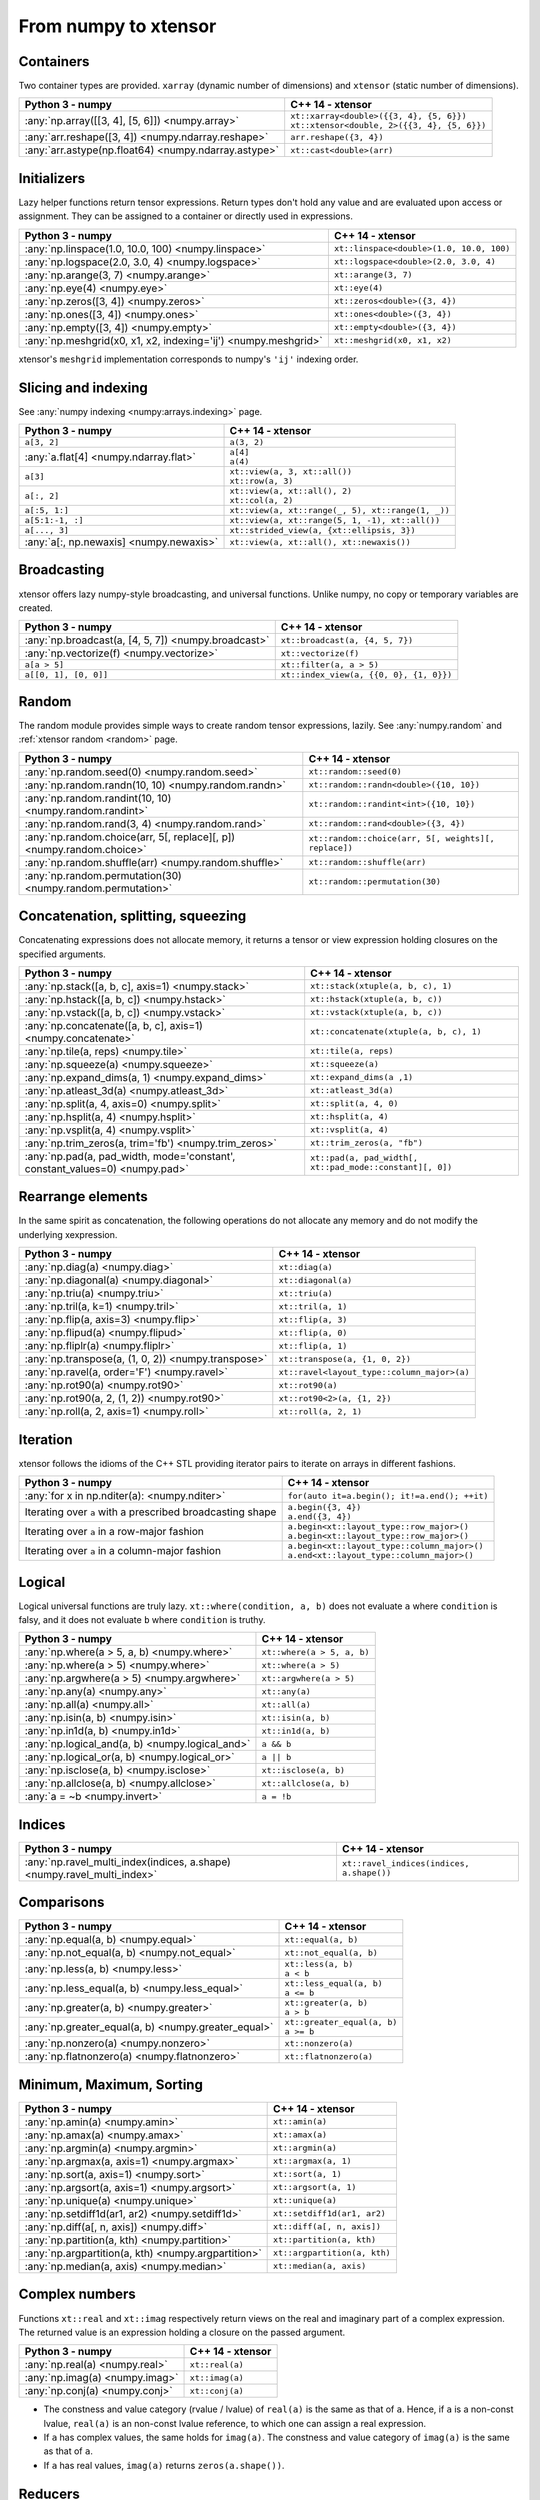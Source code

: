 .. Copyright (c) 2016, Johan Mabille, Sylvain Corlay and Wolf Vollprecht

   Distributed under the terms of the BSD 3-Clause License.

   The full license is in the file LICENSE, distributed with this software.

From numpy to xtensor
=====================

.. image:: numpy.svg
   :height: 100px
   :align: right

.. raw:: html

   <style>
   .rst-content table.docutils {
       width: 100%;
       table-layout: fixed;
       border: none;
   }

   table.docutils th {
       text-align: center;
   }

   table.docutils .line-block {
       margin-left: 0;
       margin-bottom: 0;
   }

   table.docutils code.literal {
       color: initial;
   }

   code.docutils {
       background: initial;
       border: none;
   }

   * {
       border: none;
   }

   .rst-content table.docutils thead {
       background-color: #d0e0e0;
   }

   .rst-content table.docutils td {
       border-bottom: none;
       border-left: none;
   }

   .rst-content table.docutils td > p {
       overflow: auto;
   }

   .rst-content table.docutils tr:hover {
       background-color: #d0e0e0;
   }

   .rst-content table.docutils:not(.field-list) tr:nth-child(2n-1):hover td {
       background-color: initial;
   }

   #linear-algebra table.docutils thead .row-odd {
       background: #ffdddd;
   }

   #linear-algebra tr:nth-child(2n-1) td {
       background: #f9f3f3;
   }

   #linear-algebra tr:hover {
       background: #ffdddd;
   }

   #linear-algebra tr:nth-child(2n-1):hover td {
       background-color: initial;
   }
   </style>

Containers
----------

Two container types are provided. ``xarray`` (dynamic number of dimensions) and ``xtensor``
(static number of dimensions).

+--------------------------------------------------------------------+--------------------------------------------------------------------+
|             Python 3 - numpy                                       |               C++ 14 - xtensor                                     |
+====================================================================+====================================================================+
| :any:`np.array([[3, 4], [5, 6]]) <numpy.array>`                    || ``xt::xarray<double>({{3, 4}, {5, 6}})``                          |
|                                                                    || ``xt::xtensor<double, 2>({{3, 4}, {5, 6}})``                      |
+--------------------------------------------------------------------+--------------------------------------------------------------------+
| :any:`arr.reshape([3, 4]) <numpy.ndarray.reshape>`                 | ``arr.reshape({3, 4})``                                            |
+--------------------------------------------------------------------+--------------------------------------------------------------------+
| :any:`arr.astype(np.float64) <numpy.ndarray.astype>`               | ``xt::cast<double>(arr)``                                          |
+--------------------------------------------------------------------+--------------------------------------------------------------------+

Initializers
------------

Lazy helper functions return tensor expressions. Return types don't hold any value and are
evaluated upon access or assignment. They can be assigned to a container or directly used in
expressions.

+--------------------------------------------------------------------+--------------------------------------------------------------------+
|             Python 3 - numpy                                       |               C++ 14 - xtensor                                     |
+====================================================================+====================================================================+
| :any:`np.linspace(1.0, 10.0, 100) <numpy.linspace>`                | ``xt::linspace<double>(1.0, 10.0, 100)``                           |
+--------------------------------------------------------------------+--------------------------------------------------------------------+
| :any:`np.logspace(2.0, 3.0, 4) <numpy.logspace>`                   | ``xt::logspace<double>(2.0, 3.0, 4)``                              |
+--------------------------------------------------------------------+--------------------------------------------------------------------+
| :any:`np.arange(3, 7) <numpy.arange>`                              | ``xt::arange(3, 7)``                                               |
+--------------------------------------------------------------------+--------------------------------------------------------------------+
| :any:`np.eye(4) <numpy.eye>`                                       | ``xt::eye(4)``                                                     |
+--------------------------------------------------------------------+--------------------------------------------------------------------+
| :any:`np.zeros([3, 4]) <numpy.zeros>`                              | ``xt::zeros<double>({3, 4})``                                      |
+--------------------------------------------------------------------+--------------------------------------------------------------------+
| :any:`np.ones([3, 4]) <numpy.ones>`                                | ``xt::ones<double>({3, 4})``                                       |
+--------------------------------------------------------------------+--------------------------------------------------------------------+
| :any:`np.empty([3, 4]) <numpy.empty>`                              | ``xt::empty<double>({3, 4})``                                      |
+--------------------------------------------------------------------+--------------------------------------------------------------------+
| :any:`np.meshgrid(x0, x1, x2, indexing='ij') <numpy.meshgrid>`     | ``xt::meshgrid(x0, x1, x2)``                                       |
+--------------------------------------------------------------------+--------------------------------------------------------------------+

xtensor's ``meshgrid`` implementation corresponds to numpy's ``'ij'`` indexing order.

Slicing and indexing
--------------------

See :any:`numpy indexing <numpy:arrays.indexing>` page.

+--------------------------------------------------------------------+--------------------------------------------------------------------+
|             Python 3 - numpy                                       |                   C++ 14 - xtensor                                 |
+====================================================================+====================================================================+
| ``a[3, 2]``                                                        | ``a(3, 2)``                                                        |
+--------------------------------------------------------------------+--------------------------------------------------------------------+
| :any:`a.flat[4] <numpy.ndarray.flat>`                              || ``a[4]``                                                          |
|                                                                    || ``a(4)``                                                          |
+--------------------------------------------------------------------+--------------------------------------------------------------------+
| ``a[3]``                                                           || ``xt::view(a, 3, xt::all())``                                     |
|                                                                    || ``xt::row(a, 3)``                                                 |
+--------------------------------------------------------------------+--------------------------------------------------------------------+
| ``a[:, 2]``                                                        || ``xt::view(a, xt::all(), 2)``                                     |
|                                                                    || ``xt::col(a, 2)``                                                 |
+--------------------------------------------------------------------+--------------------------------------------------------------------+
| ``a[:5, 1:]``                                                      | ``xt::view(a, xt::range(_, 5), xt::range(1, _))``                  |
+--------------------------------------------------------------------+--------------------------------------------------------------------+
| ``a[5:1:-1, :]``                                                   | ``xt::view(a, xt::range(5, 1, -1), xt::all())``                    |
+--------------------------------------------------------------------+--------------------------------------------------------------------+
| ``a[..., 3]``                                                      | ``xt::strided_view(a, {xt::ellipsis, 3})``                         |
+--------------------------------------------------------------------+--------------------------------------------------------------------+
| :any:`a[:, np.newaxis] <numpy.newaxis>`                            | ``xt::view(a, xt::all(), xt::newaxis())``                          |
+--------------------------------------------------------------------+--------------------------------------------------------------------+

Broadcasting
------------

xtensor offers lazy numpy-style broadcasting, and universal functions. Unlike numpy, no copy
or temporary variables are created.

+--------------------------------------------------------------------+--------------------------------------------------------------------+
|             Python 3 - numpy                                       |                   C++ 14 - xtensor                                 |
+====================================================================+====================================================================+
| :any:`np.broadcast(a, [4, 5, 7]) <numpy.broadcast>`                | ``xt::broadcast(a, {4, 5, 7})``                                    |
+--------------------------------------------------------------------+--------------------------------------------------------------------+
| :any:`np.vectorize(f) <numpy.vectorize>`                           | ``xt::vectorize(f)``                                               |
+--------------------------------------------------------------------+--------------------------------------------------------------------+
| ``a[a > 5]``                                                       | ``xt::filter(a, a > 5)``                                           |
+--------------------------------------------------------------------+--------------------------------------------------------------------+
| ``a[[0, 1], [0, 0]]``                                              | ``xt::index_view(a, {{0, 0}, {1, 0}})``                            |
+--------------------------------------------------------------------+--------------------------------------------------------------------+

Random
------

The random module provides simple ways to create random tensor expressions, lazily.
See :any:`numpy.random` and :ref:`xtensor random <random>` page.

+-----------------------------------------------------------------------------+-----------------------------------------------------------------------------+
|            Python 3 - numpy                                                 |                C++ 14 - xtensor                                             |
+=============================================================================+=============================================================================+
| :any:`np.random.seed(0) <numpy.random.seed>`                                | ``xt::random::seed(0)``                                                     |
+-----------------------------------------------------------------------------+-----------------------------------------------------------------------------+
| :any:`np.random.randn(10, 10) <numpy.random.randn>`                         | ``xt::random::randn<double>({10, 10})``                                     |
+-----------------------------------------------------------------------------+-----------------------------------------------------------------------------+
| :any:`np.random.randint(10, 10) <numpy.random.randint>`                     | ``xt::random::randint<int>({10, 10})``                                      |
+-----------------------------------------------------------------------------+-----------------------------------------------------------------------------+
| :any:`np.random.rand(3, 4) <numpy.random.rand>`                             | ``xt::random::rand<double>({3, 4})``                                        |
+-----------------------------------------------------------------------------+-----------------------------------------------------------------------------+
| :any:`np.random.choice(arr, 5[, replace][, p]) <numpy.random.choice>`       | ``xt::random::choice(arr, 5[, weights][, replace])``                        |
+-----------------------------------------------------------------------------+-----------------------------------------------------------------------------+
| :any:`np.random.shuffle(arr) <numpy.random.shuffle>`                        | ``xt::random::shuffle(arr)``                                                |
+-----------------------------------------------------------------------------+-----------------------------------------------------------------------------+
| :any:`np.random.permutation(30) <numpy.random.permutation>`                 | ``xt::random::permutation(30)``                                             |
+-----------------------------------------------------------------------------+-----------------------------------------------------------------------------+

Concatenation, splitting, squeezing
-----------------------------------

Concatenating expressions does not allocate memory, it returns a tensor or view expression holding
closures on the specified arguments.

+-----------------------------------------------------------------------------+-----------------------------------------------------------------------------+
|            Python 3 - numpy                                                 |                C++ 14 - xtensor                                             |
+=============================================================================+=============================================================================+
| :any:`np.stack([a, b, c], axis=1) <numpy.stack>`                            | ``xt::stack(xtuple(a, b, c), 1)``                                           |
+-----------------------------------------------------------------------------+-----------------------------------------------------------------------------+
| :any:`np.hstack([a, b, c]) <numpy.hstack>`                                  | ``xt::hstack(xtuple(a, b, c))``                                             |
+-----------------------------------------------------------------------------+-----------------------------------------------------------------------------+
| :any:`np.vstack([a, b, c]) <numpy.vstack>`                                  | ``xt::vstack(xtuple(a, b, c))``                                             |
+-----------------------------------------------------------------------------+-----------------------------------------------------------------------------+
| :any:`np.concatenate([a, b, c], axis=1) <numpy.concatenate>`                | ``xt::concatenate(xtuple(a, b, c), 1)``                                     |
+-----------------------------------------------------------------------------+-----------------------------------------------------------------------------+
| :any:`np.tile(a, reps) <numpy.tile>`                                        | ``xt::tile(a, reps)``                                                       |
+-----------------------------------------------------------------------------+-----------------------------------------------------------------------------+
| :any:`np.squeeze(a) <numpy.squeeze>`                                        | ``xt::squeeze(a)``                                                          |
+-----------------------------------------------------------------------------+-----------------------------------------------------------------------------+
| :any:`np.expand_dims(a, 1) <numpy.expand_dims>`                             | ``xt::expand_dims(a ,1)``                                                   |
+-----------------------------------------------------------------------------+-----------------------------------------------------------------------------+
| :any:`np.atleast_3d(a) <numpy.atleast_3d>`                                  | ``xt::atleast_3d(a)``                                                       |
+-----------------------------------------------------------------------------+-----------------------------------------------------------------------------+
| :any:`np.split(a, 4, axis=0) <numpy.split>`                                 | ``xt::split(a, 4, 0)``                                                      |
+-----------------------------------------------------------------------------+-----------------------------------------------------------------------------+
| :any:`np.hsplit(a, 4) <numpy.hsplit>`                                       | ``xt::hsplit(a, 4)``                                                        |
+-----------------------------------------------------------------------------+-----------------------------------------------------------------------------+
| :any:`np.vsplit(a, 4) <numpy.vsplit>`                                       | ``xt::vsplit(a, 4)``                                                        |
+-----------------------------------------------------------------------------+-----------------------------------------------------------------------------+
| :any:`np.trim_zeros(a, trim='fb') <numpy.trim_zeros>`                       | ``xt::trim_zeros(a, "fb")``                                                 |
+-----------------------------------------------------------------------------+-----------------------------------------------------------------------------+
| :any:`np.pad(a, pad_width, mode='constant', constant_values=0) <numpy.pad>` | ``xt::pad(a, pad_width[, xt::pad_mode::constant][, 0])``                    |
+-----------------------------------------------------------------------------+-----------------------------------------------------------------------------+

Rearrange elements
------------------

In the same spirit as concatenation, the following operations do not allocate any memory and do
not modify the underlying xexpression.

+--------------------------------------------------------------------+--------------------------------------------------------------------+
|            Python 3 - numpy                                        |                C++ 14 - xtensor                                    |
+====================================================================+====================================================================+
| :any:`np.diag(a) <numpy.diag>`                                     | ``xt::diag(a)``                                                    |
+--------------------------------------------------------------------+--------------------------------------------------------------------+
| :any:`np.diagonal(a) <numpy.diagonal>`                             | ``xt::diagonal(a)``                                                |
+--------------------------------------------------------------------+--------------------------------------------------------------------+
| :any:`np.triu(a) <numpy.triu>`                                     | ``xt::triu(a)``                                                    |
+--------------------------------------------------------------------+--------------------------------------------------------------------+
| :any:`np.tril(a, k=1) <numpy.tril>`                                | ``xt::tril(a, 1)``                                                 |
+--------------------------------------------------------------------+--------------------------------------------------------------------+
| :any:`np.flip(a, axis=3) <numpy.flip>`                             | ``xt::flip(a, 3)``                                                 |
+--------------------------------------------------------------------+--------------------------------------------------------------------+
| :any:`np.flipud(a) <numpy.flipud>`                                 | ``xt::flip(a, 0)``                                                 |
+--------------------------------------------------------------------+--------------------------------------------------------------------+
| :any:`np.fliplr(a) <numpy.fliplr>`                                 | ``xt::flip(a, 1)``                                                 |
+--------------------------------------------------------------------+--------------------------------------------------------------------+
| :any:`np.transpose(a, (1, 0, 2)) <numpy.transpose>`                | ``xt::transpose(a, {1, 0, 2})``                                    |
+--------------------------------------------------------------------+--------------------------------------------------------------------+
| :any:`np.ravel(a, order='F') <numpy.ravel>`                        | ``xt::ravel<layout_type::column_major>(a)``                        |
+--------------------------------------------------------------------+--------------------------------------------------------------------+
| :any:`np.rot90(a) <numpy.rot90>`                                   | ``xt::rot90(a)``                                                   |
+--------------------------------------------------------------------+--------------------------------------------------------------------+
| :any:`np.rot90(a, 2, (1, 2)) <numpy.rot90>`                        | ``xt::rot90<2>(a, {1, 2})``                                        |
+--------------------------------------------------------------------+--------------------------------------------------------------------+
| :any:`np.roll(a, 2, axis=1) <numpy.roll>`                          | ``xt::roll(a, 2, 1)``                                              |
+--------------------------------------------------------------------+--------------------------------------------------------------------+

Iteration
---------

xtensor follows the idioms of the C++ STL providing iterator pairs to iterate on arrays in
different fashions.

+--------------------------------------------------------------------+--------------------------------------------------------------------+
|            Python 3 - numpy                                        |                C++ 14 - xtensor                                    |
+====================================================================+====================================================================+
| :any:`for x in np.nditer(a): <numpy.nditer>`                       |  ``for(auto it=a.begin(); it!=a.end(); ++it)``                     |
+--------------------------------------------------------------------+--------------------------------------------------------------------+
| Iterating over ``a`` with a prescribed broadcasting shape          | | ``a.begin({3, 4})``                                              |
|                                                                    | | ``a.end({3, 4})``                                                |
+--------------------------------------------------------------------+--------------------------------------------------------------------+
| Iterating over ``a`` in a row-major fashion                        | | ``a.begin<xt::layout_type::row_major>()``                        |
|                                                                    | | ``a.begin<xt::layout_type::row_major>()``                        |
+--------------------------------------------------------------------+--------------------------------------------------------------------+
| Iterating over ``a`` in a column-major fashion                     | | ``a.begin<xt::layout_type::column_major>()``                     |
|                                                                    | | ``a.end<xt::layout_type::column_major>()``                       |
+--------------------------------------------------------------------+--------------------------------------------------------------------+

Logical
-------

Logical universal functions are truly lazy. ``xt::where(condition, a, b)`` does not evaluate ``a``
where ``condition`` is falsy, and it does not evaluate ``b`` where ``condition`` is truthy.

+--------------------------------------------------------------------+--------------------------------------------------------------------+
|            Python 3 - numpy                                        |                C++ 14 - xtensor                                    |
+====================================================================+====================================================================+
| :any:`np.where(a > 5, a, b) <numpy.where>`                         | ``xt::where(a > 5, a, b)``                                         |
+--------------------------------------------------------------------+--------------------------------------------------------------------+
| :any:`np.where(a > 5) <numpy.where>`                               | ``xt::where(a > 5)``                                               |
+--------------------------------------------------------------------+--------------------------------------------------------------------+
| :any:`np.argwhere(a > 5) <numpy.argwhere>`                         | ``xt::argwhere(a > 5)``                                            |
+--------------------------------------------------------------------+--------------------------------------------------------------------+
| :any:`np.any(a) <numpy.any>`                                       | ``xt::any(a)``                                                     |
+--------------------------------------------------------------------+--------------------------------------------------------------------+
| :any:`np.all(a) <numpy.all>`                                       | ``xt::all(a)``                                                     |
+--------------------------------------------------------------------+--------------------------------------------------------------------+
| :any:`np.isin(a, b) <numpy.isin>`                                  | ``xt::isin(a, b)``                                                 |
+--------------------------------------------------------------------+--------------------------------------------------------------------+
| :any:`np.in1d(a, b) <numpy.in1d>`                                  | ``xt::in1d(a, b)``                                                 |
+--------------------------------------------------------------------+--------------------------------------------------------------------+
| :any:`np.logical_and(a, b) <numpy.logical_and>`                    | ``a && b``                                                         |
+--------------------------------------------------------------------+--------------------------------------------------------------------+
| :any:`np.logical_or(a, b) <numpy.logical_or>`                      | ``a || b``                                                         |
+--------------------------------------------------------------------+--------------------------------------------------------------------+
| :any:`np.isclose(a, b) <numpy.isclose>`                            | ``xt::isclose(a, b)``                                              |
+--------------------------------------------------------------------+--------------------------------------------------------------------+
| :any:`np.allclose(a, b) <numpy.allclose>`                          | ``xt::allclose(a, b)``                                             |
+--------------------------------------------------------------------+--------------------------------------------------------------------+
| :any:`a = ~b <numpy.invert>`                                       | ``a = !b``                                                         |
+--------------------------------------------------------------------+--------------------------------------------------------------------+

Indices
-------

+-------------------------------------------------------------------------+-------------------------------------------------------------------------+
|            Python 3 - numpy                                             |                C++ 14 - xtensor                                         |
+=========================================================================+=========================================================================+
| :any:`np.ravel_multi_index(indices, a.shape) <numpy.ravel_multi_index>` | ``xt::ravel_indices(indices, a.shape())``                               |
+-------------------------------------------------------------------------+-------------------------------------------------------------------------+

Comparisons
-----------

+--------------------------------------------------------------------+--------------------------------------------------------------------+
|            Python 3 - numpy                                        |                C++ 14 - xtensor                                    |
+====================================================================+====================================================================+
| :any:`np.equal(a, b) <numpy.equal>`                                | ``xt::equal(a, b)``                                                |
+--------------------------------------------------------------------+--------------------------------------------------------------------+
| :any:`np.not_equal(a, b) <numpy.not_equal>`                        | ``xt::not_equal(a, b)``                                            |
+--------------------------------------------------------------------+--------------------------------------------------------------------+
| :any:`np.less(a, b) <numpy.less>`                                  || ``xt::less(a, b)``                                                |
|                                                                    || ``a < b``                                                         |
+--------------------------------------------------------------------+--------------------------------------------------------------------+
| :any:`np.less_equal(a, b) <numpy.less_equal>`                      || ``xt::less_equal(a, b)``                                          |
|                                                                    || ``a <= b``                                                        |
+--------------------------------------------------------------------+--------------------------------------------------------------------+
| :any:`np.greater(a, b) <numpy.greater>`                            || ``xt::greater(a, b)``                                             |
|                                                                    || ``a > b``                                                         |
+--------------------------------------------------------------------+--------------------------------------------------------------------+
| :any:`np.greater_equal(a, b) <numpy.greater_equal>`                || ``xt::greater_equal(a, b)``                                       |
|                                                                    || ``a >= b``                                                        |
+--------------------------------------------------------------------+--------------------------------------------------------------------+
| :any:`np.nonzero(a) <numpy.nonzero>`                               | ``xt::nonzero(a)``                                                 |
+--------------------------------------------------------------------+--------------------------------------------------------------------+
| :any:`np.flatnonzero(a) <numpy.flatnonzero>`                       | ``xt::flatnonzero(a)``                                             |
+--------------------------------------------------------------------+--------------------------------------------------------------------+

Minimum, Maximum, Sorting
-------------------------

+--------------------------------------------------------------------+--------------------------------------------------------------------+
|            Python 3 - numpy                                        |                C++ 14 - xtensor                                    |
+====================================================================+====================================================================+
| :any:`np.amin(a) <numpy.amin>`                                     | ``xt::amin(a)``                                                    |
+--------------------------------------------------------------------+--------------------------------------------------------------------+
| :any:`np.amax(a) <numpy.amax>`                                     | ``xt::amax(a)``                                                    |
+--------------------------------------------------------------------+--------------------------------------------------------------------+
| :any:`np.argmin(a) <numpy.argmin>`                                 | ``xt::argmin(a)``                                                  |
+--------------------------------------------------------------------+--------------------------------------------------------------------+
| :any:`np.argmax(a, axis=1) <numpy.argmax>`                         | ``xt::argmax(a, 1)``                                               |
+--------------------------------------------------------------------+--------------------------------------------------------------------+
| :any:`np.sort(a, axis=1) <numpy.sort>`                             | ``xt::sort(a, 1)``                                                 |
+--------------------------------------------------------------------+--------------------------------------------------------------------+
| :any:`np.argsort(a, axis=1) <numpy.argsort>`                       | ``xt::argsort(a, 1)``                                              |
+--------------------------------------------------------------------+--------------------------------------------------------------------+
| :any:`np.unique(a) <numpy.unique>`                                 | ``xt::unique(a)``                                                  |
+--------------------------------------------------------------------+--------------------------------------------------------------------+
| :any:`np.setdiff1d(ar1, ar2) <numpy.setdiff1d>`                    | ``xt::setdiff1d(ar1, ar2)``                                        |
+--------------------------------------------------------------------+--------------------------------------------------------------------+
| :any:`np.diff(a[, n, axis]) <numpy.diff>`                          | ``xt::diff(a[, n, axis])``                                         |
+--------------------------------------------------------------------+--------------------------------------------------------------------+
| :any:`np.partition(a, kth) <numpy.partition>`                      | ``xt::partition(a, kth)``                                          |
+--------------------------------------------------------------------+--------------------------------------------------------------------+
| :any:`np.argpartition(a, kth) <numpy.argpartition>`                | ``xt::argpartition(a, kth)``                                       |
+--------------------------------------------------------------------+--------------------------------------------------------------------+
| :any:`np.median(a, axis) <numpy.median>`                           | ``xt::median(a, axis)``                                            |
+--------------------------------------------------------------------+--------------------------------------------------------------------+

Complex numbers
---------------

Functions ``xt::real`` and ``xt::imag`` respectively return views on the real and imaginary part
of a complex expression. The returned value is an expression holding a closure on the passed
argument.

+--------------------------------------------------------------------+--------------------------------------------------------------------+
|            Python 3 - numpy                                        |                C++ 14 - xtensor                                    |
+====================================================================+====================================================================+
| :any:`np.real(a) <numpy.real>`                                     | ``xt::real(a)``                                                    |
+--------------------------------------------------------------------+--------------------------------------------------------------------+
| :any:`np.imag(a) <numpy.imag>`                                     | ``xt::imag(a)``                                                    |
+--------------------------------------------------------------------+--------------------------------------------------------------------+
| :any:`np.conj(a) <numpy.conj>`                                     | ``xt::conj(a)``                                                    |
+--------------------------------------------------------------------+--------------------------------------------------------------------+

- The constness and value category (rvalue / lvalue) of ``real(a)`` is the same as that of ``a``.
  Hence, if ``a`` is a non-const lvalue, ``real(a)`` is an non-const lvalue reference, to which
  one can assign a real expression.
- If ``a`` has complex values, the same holds for ``imag(a)``. The constness and value category of
  ``imag(a)`` is the same as that of ``a``.
- If ``a`` has real values, ``imag(a)`` returns ``zeros(a.shape())``.

Reducers
--------

Reducers accumulate values of tensor expressions along specified axes. When no axis is specified,
values are accumulated along all axes. Reducers are lazy, meaning that returned expressions don't
hold any values and are computed upon access or assignment.

+--------------------------------------------------------------------+--------------------------------------------------------------------+
|            Python 3 - numpy                                        |                C++ 14 - xtensor                                    |
+====================================================================+====================================================================+
| :any:`np.sum(a, axis=[0, 1]) <numpy.sum>`                          | ``xt::sum(a, {0, 1})``                                             |
+--------------------------------------------------------------------+--------------------------------------------------------------------+
| :any:`np.sum(a, axis=1) <numpy.sum>`                               | ``xt::sum(a, 1)``                                                  |
+--------------------------------------------------------------------+--------------------------------------------------------------------+
| :any:`np.sum(a) <numpy.sum>`                                       | ``xt::sum(a)``                                                     |
+--------------------------------------------------------------------+--------------------------------------------------------------------+
| :any:`np.prod(a, axis=[0, 1]) <numpy.prod>`                        | ``xt::prod(a, {0, 1})``                                            |
+--------------------------------------------------------------------+--------------------------------------------------------------------+
| :any:`np.prod(a, axis=1) <numpy.prod>`                             | ``xt::prod(a, 1)``                                                 |
+--------------------------------------------------------------------+--------------------------------------------------------------------+
| :any:`np.prod(a) <numpy.prod>`                                     | ``xt::prod(a)``                                                    |
+--------------------------------------------------------------------+--------------------------------------------------------------------+
| :any:`np.mean(a, axis=[0, 1]) <numpy.mean>`                        | ``xt::mean(a, {0, 1})``                                            |
+--------------------------------------------------------------------+--------------------------------------------------------------------+
| :any:`np.mean(a, axis=1) <numpy.mean>`                             | ``xt::mean(a, 1)``                                                 |
+--------------------------------------------------------------------+--------------------------------------------------------------------+
| :any:`np.mean(a) <numpy.mean>`                                     | ``xt::mean(a)``                                                    |
+--------------------------------------------------------------------+--------------------------------------------------------------------+
| :any:`np.std(a, [axis]) <numpy.std>`                               | ``xt::stddev(a, [axis])``                                          |
+--------------------------------------------------------------------+--------------------------------------------------------------------+
| :any:`np.var(a, [axis]) <numpy.var>`                               | ``xt::variance(a, [axis])``                                        |
+--------------------------------------------------------------------+--------------------------------------------------------------------+
| :any:`np.trapz(a, dx=2.0, axis=-1) <numpy.trapz>`                  | ``xt::trapz(a, 2.0, -1)``                                          |
+--------------------------------------------------------------------+--------------------------------------------------------------------+
| :any:`np.trapz(a, x=b, axis=-1) <numpy.trapz>`                     | ``xt::trapz(a, b, -1)``                                            |
+--------------------------------------------------------------------+--------------------------------------------------------------------+
| :any:`np.count_nonzero(a, axis=[0, 1]) <numpy.count_nonzero>`      | ``xt::count_nonzero(a, {0, 1})``                                   |
+--------------------------------------------------------------------+--------------------------------------------------------------------+
| :any:`np.count_nonzero(a, axis=1) <numpy.count_nonzero>`           | ``xt::count_nonzero(a, 1)``                                        |
+--------------------------------------------------------------------+--------------------------------------------------------------------+
| :any:`np.count_nonzero(a) <numpy.count_nonzero>`                   | ``xt::count_nonzero(a)``                                           |
+--------------------------------------------------------------------+--------------------------------------------------------------------+

More generally, one can use the ``xt::reduce(function, input, axes)`` which allows the specification
of an arbitrary binary function for the reduction. The binary function must be commutative and
associative up to rounding errors.

I/O
---

**Print options**

These options determine the way floating point numbers, tensors and other xtensor expressions are displayed.

+--------------------------------------------------------------------+--------------------------------------------------------------------+
|            Python 3 - numpy                                        |                C++ 14 - xtensor                                    |
+====================================================================+====================================================================+
| :any:`np.set_printoptions(precision=4) <numpy.set_printoptions>`   | ``xt::print_options::set_precision(4)``                            |
+--------------------------------------------------------------------+--------------------------------------------------------------------+
| :any:`np.set_printoptions(threshold=5) <numpy.set_printoptions>`   | ``xt::print_options::set_threshold(5)``                            |
+--------------------------------------------------------------------+--------------------------------------------------------------------+
| :any:`np.set_printoptions(edgeitems=3) <numpy.set_printoptions>`   | ``xt::print_options::set_edgeitems(3)``                            |
+--------------------------------------------------------------------+--------------------------------------------------------------------+
| :any:`np.set_printoptions(linewidth=100) <numpy.set_printoptions>` | ``xt::print_options::set_line_width(100)``                         |
+--------------------------------------------------------------------+--------------------------------------------------------------------+

**Reading npy, csv file formats**

Functions ``load_csv`` and ``dump_csv`` respectively take input and output streams as arguments.

+--------------------------------------------------------------------+--------------------------------------------------------------------+
|            Python 3 - numpy                                        |                C++ 14 - xtensor                                    |
+====================================================================+====================================================================+
| :any:`np.load(filename) <numpy.load>`                              | ``xt::load_npy<double>(filename)``                                 |
+--------------------------------------------------------------------+--------------------------------------------------------------------+
| :any:`np.save(filename, arr) <numpy.save>`                         | ``xt::dump_npy(filename, arr)``                                    |
+--------------------------------------------------------------------+--------------------------------------------------------------------+
| :any:`np.loadtxt(filename, delimiter=',') <numpy.loadtxt>`         | ``xt::load_csv<double>(stream)``                                   |
+--------------------------------------------------------------------+--------------------------------------------------------------------+

Mathematical functions
----------------------

xtensor universal functions are provided for a large set number of mathematical functions.

**Basic functions:**

+--------------------------------------------------------------------+--------------------------------------------------------------------+
|            Python 3 - numpy                                        |                C++ 14 - xtensor                                    |
+====================================================================+====================================================================+
| :any:`np.absolute(a) <numpy.absolute>`                             | ``xt::abs(a)``                                                     |
+--------------------------------------------------------------------+--------------------------------------------------------------------+
| :any:`np.sign(a) <numpy.sign>`                                     | ``xt::sign(a)``                                                    |
+--------------------------------------------------------------------+--------------------------------------------------------------------+
| :any:`np.remainder(a, b) <numpy.remainder>`                        | ``xt::remainder(a, b)``                                            |
+--------------------------------------------------------------------+--------------------------------------------------------------------+
| :any:`np.minimum(a, b) <numpy.minimum>`                            | ``xt::minimum(a, b)``                                              |
+--------------------------------------------------------------------+--------------------------------------------------------------------+
| :any:`np.maximum(a, b) <numpy.maximum>`                            | ``xt::maximum(a, b)``                                              |
+--------------------------------------------------------------------+--------------------------------------------------------------------+
| :any:`np.clip(a, min, max) <numpy.clip>`                           | ``xt::clip(a, min, max)``                                          |
+--------------------------------------------------------------------+--------------------------------------------------------------------+
|                                                                    | ``xt::fma(a, b, c)``                                               |
+--------------------------------------------------------------------+--------------------------------------------------------------------+
| :any:`np.interp(x, xp, fp, [,left, right]) <numpy.interp>`         | ``xt::interp(x, xp, fp, [,left, right])``                          |
+--------------------------------------------------------------------+--------------------------------------------------------------------+
| :any:`np.rad2deg(a) <numpy.rad2deg>`                               | ``xt::rad2deg(a)``                                                 |
+--------------------------------------------------------------------+--------------------------------------------------------------------+
| :any:`np.degrees(a) <numpy.degrees>`                               | ``xt::degrees(a)``                                                 |
+--------------------------------------------------------------------+--------------------------------------------------------------------+
| :any:`np.deg2rad(a) <numpy.deg2rad>`                               | ``xt::deg2rad(a)``                                                 |
+--------------------------------------------------------------------+--------------------------------------------------------------------+
| :any:`np.radians(a) <numpy.radians>`                               | ``xt::radians(a)``                                                 |
+--------------------------------------------------------------------+--------------------------------------------------------------------+

**Exponential functions:**

+--------------------------------------------------------------------+--------------------------------------------------------------------+
|            Python 3 - numpy                                        |                C++ 14 - xtensor                                    |
+====================================================================+====================================================================+
| :any:`np.exp(a) <numpy.exp>`                                       | ``xt::exp(a)``                                                     |
+--------------------------------------------------------------------+--------------------------------------------------------------------+
| :any:`np.expm1(a) <numpy.expm1>`                                   | ``xt::expm1(a)``                                                   |
+--------------------------------------------------------------------+--------------------------------------------------------------------+
| :any:`np.log(a) <numpy.log>`                                       | ``xt::log(a)``                                                     |
+--------------------------------------------------------------------+--------------------------------------------------------------------+
| :any:`np.log1p(a) <numpy.log1p>`                                   | ``xt::log1p(a)``                                                   |
+--------------------------------------------------------------------+--------------------------------------------------------------------+

**Power functions:**

+--------------------------------------------------------------------+--------------------------------------------------------------------+
|            Python 3 - numpy                                        |                C++ 14 - xtensor                                    |
+====================================================================+====================================================================+
| :any:`np.power(a, p) <numpy.power>`                                | ``xt::pow(a, b)``                                                  |
+--------------------------------------------------------------------+--------------------------------------------------------------------+
| :any:`np.sqrt(a) <numpy.sqrt>`                                     | ``xt::sqrt(a)``                                                    |
+--------------------------------------------------------------------+--------------------------------------------------------------------+
| :any:`np.square(a) <numpy.square>`                                 | ``xt::square(a)``                                                  |
|                                                                    | ``xt::cube(a)``                                                    |
+--------------------------------------------------------------------+--------------------------------------------------------------------+
| :any:`np.cbrt(a) <numpy.cbrt>`                                     | ``xt::cbrt(a)``                                                    |
+--------------------------------------------------------------------+--------------------------------------------------------------------+

**Trigonometric functions:**

+--------------------------------------------------------------------+--------------------------------------------------------------------+
|            Python 3 - numpy                                        |                C++ 14 - xtensor                                    |
+====================================================================+====================================================================+
| :any:`np.sin(a) <numpy.sin>`                                       | ``xt::sin(a)``                                                     |
+--------------------------------------------------------------------+--------------------------------------------------------------------+
| :any:`np.cos(a) <numpy.cos>`                                       | ``xt::cos(a)``                                                     |
+--------------------------------------------------------------------+--------------------------------------------------------------------+
| :any:`np.tan(a) <numpy.tan>`                                       | ``xt::tan(a)``                                                     |
+--------------------------------------------------------------------+--------------------------------------------------------------------+

**Hyperbolic functions:**

+--------------------------------------------------------------------+--------------------------------------------------------------------+
|            Python 3 - numpy                                        |                C++ 14 - xtensor                                    |
+====================================================================+====================================================================+
| :any:`np.sinh(a) <numpy.sinh>`                                     | ``xt::sinh(a)``                                                    |
+--------------------------------------------------------------------+--------------------------------------------------------------------+
| :any:`np.cosh(a) <numpy.cosh>`                                     | ``xt::cosh(a)``                                                    |
+--------------------------------------------------------------------+--------------------------------------------------------------------+
| :any:`np.tanh(a) <numpy.tanh>`                                     | ``xt::tanh(a)``                                                    |
+--------------------------------------------------------------------+--------------------------------------------------------------------+

**Error and gamma functions:**

+--------------------------------------------------------------------+--------------------------------------------------------------------+
|            Python 3 - numpy                                        |                C++ 14 - xtensor                                    |
+====================================================================+====================================================================+
| :any:`scipy.special.erf(a) <scipy.special.erf>`                    | ``xt::erf(a)``                                                     |
+--------------------------------------------------------------------+--------------------------------------------------------------------+
| :any:`scipy.special.gamma(a) <scipy.special.gamma>`                | ``xt::tgamma(a)``                                                  |
+--------------------------------------------------------------------+--------------------------------------------------------------------+
| :any:`scipy.special.gammaln(a) <scipy.special.gammaln>`            | ``xt::lgamma(a)``                                                  |
+--------------------------------------------------------------------+--------------------------------------------------------------------+

**Classification functions:**

+--------------------------------------------------------------------+--------------------------------------------------------------------+
|            Python 3 - numpy                                        |                C++ 14 - xtensor                                    |
+====================================================================+====================================================================+
| :any:`np.isnan(a) <numpy.isnan>`                                   | ``xt::isnan(a)``                                                   |
+--------------------------------------------------------------------+--------------------------------------------------------------------+
| :any:`np.isinf(a) <numpy.isinf>`                                   | ``xt::isinf(a)``                                                   |
+--------------------------------------------------------------------+--------------------------------------------------------------------+
| :any:`np.isfinite(a) <numpy.isfinite>`                             | ``xt::isfinite(a)``                                                |
+--------------------------------------------------------------------+--------------------------------------------------------------------+
| :any:`np.searchsorted(a, v[, side]) <numpy.searchsorted>`          | ``xt::searchsorted(a, v[, right])``                                |
+--------------------------------------------------------------------+--------------------------------------------------------------------+

**Histogram:**

+--------------------------------------------------------------------------------------------------------------+--------------------------------------------------------------------------------------------------------------+
|                           Python 3 - numpy                                                                   |                           C++ 14 - xtensor                                                                   |
+==============================================================================================================+==============================================================================================================+
| :any:`np.histogram(a, bins[, weights][, density]) <numpy.histogram>`                                         | ``xt::histogram(a, bins[, weights][, density])``                                                             |
+--------------------------------------------------------------------------------------------------------------+--------------------------------------------------------------------------------------------------------------+
| :any:`np.histogram_bin_edges(a, bins[, weights][, left, right][, bins][, mode]) <numpy.histogram_bin_edges>` | ``xt::histogram_bin_edges(a, bins[, weights][, left, right][, bins][, mode])``                               |
+--------------------------------------------------------------------------------------------------------------+--------------------------------------------------------------------------------------------------------------+
| :any:`np.bincount(arr) <numpy.bincount>`                                                                     | ``xt::bincount(arr)``                                                                                        |
+--------------------------------------------------------------------------------------------------------------+--------------------------------------------------------------------------------------------------------------+
| :any:`np.digitize(data, bin_edges[, right]) <numpy.digitize>`                                                | ``xt::digitize(data, bin_edges[, right][, assume_sorted])``                                                  |
+--------------------------------------------------------------------------------------------------------------+--------------------------------------------------------------------------------------------------------------+

See :ref:`histogram`.

**Numerical constants:**

+--------------------------------------------------------------------+--------------------------------------------------------------------+
|                           Python 3 - numpy                         |                           C++ 14 - xtensor                         |
+====================================================================+====================================================================+
| :any:`numpy.pi`                                                    | ``xt::numeric_constants<double>::PI;``                             |
+--------------------------------------------------------------------+--------------------------------------------------------------------+

Linear algebra
--------------

Many functions found in the :any:`numpy.linalg` module are implemented in `xtensor-blas`_, a separate package offering BLAS and LAPACK bindings,
as well as a convenient interface replicating the ``linalg`` module.

Please note, however, that while we're trying to be as close to NumPy as possible, some features are not
implemented yet. Most prominently that is broadcasting for all functions except for ``dot``.


**Matrix, vector and tensor products**

+--------------------------------------------------------------------+--------------------------------------------------------------------+
|              Python 3 - numpy                                      |               C++ 14 - xtensor                                     |
+====================================================================+====================================================================+
| :any:`np.dot(a, b) <numpy.dot>`                                    | ``xt::linalg::dot(a, b)``                                          |
+--------------------------------------------------------------------+--------------------------------------------------------------------+
| :any:`np.vdot(a, b) <numpy.vdot>`                                  | ``xt::linalg::vdot(a, b)``                                         |
+--------------------------------------------------------------------+--------------------------------------------------------------------+
| :any:`np.outer(a, b) <numpy.outer>`                                | ``xt::linalg::outer(a, b)``                                        |
+--------------------------------------------------------------------+--------------------------------------------------------------------+
| :any:`np.linalg.matrix_power(a, 123) <numpy.linalg.matrix_power>`  | ``xt::linalg::matrix_power(a, 123)``                               |
+--------------------------------------------------------------------+--------------------------------------------------------------------+
| :any:`np.kron(a, b) <numpy.kron>`                                  | ``xt::linalg::kron(a, b)``                                         |
+--------------------------------------------------------------------+--------------------------------------------------------------------+
| :any:`np.tensordot(a, b, axes=3) <numpy.tensordot>`                | ``xt::linalg::tensordot(a, b, 3)``                                 |
+--------------------------------------------------------------------+--------------------------------------------------------------------+
| :any:`np.tensordot(a, b, axes=((0,2),(1,3)) <numpy.tensordot>`     | ``xt::linalg::tensordot(a, b, {0, 2}, {1, 3})``                    |
+--------------------------------------------------------------------+--------------------------------------------------------------------+


**Decompositions**

+--------------------------------------------------------------------+--------------------------------------------------------------------+
|       Python 3 - numpy                                             |       C++ 14 - xtensor                                             |
+====================================================================+====================================================================+
| :any:`np.linalg.cholesky(a) <numpy.linalg.cholesky>`               | ``xt::linalg::cholesky(a)``                                        |
+--------------------------------------------------------------------+--------------------------------------------------------------------+
| :any:`np.linalg.qr(a) <numpy.linalg.qr>`                           | ``xt::linalg::qr(a)``                                              |
+--------------------------------------------------------------------+--------------------------------------------------------------------+
| :any:`np.linalg.svd(a) <numpy.linalg.svd>`                         | ``xt::linalg::svd(a)``                                             |
+--------------------------------------------------------------------+--------------------------------------------------------------------+


**Matrix eigenvalues**

+--------------------------------------------------------------------+--------------------------------------------------------------------+
|       Python 3 - numpy                                             |       C++ 14 - xtensor                                             |
+====================================================================+====================================================================+
| :any:`np.linalg.eig(a) <numpy.linalg.eig>`                         | ``xt::linalg::eig(a)``                                             |
+--------------------------------------------------------------------+--------------------------------------------------------------------+
| :any:`np.linalg.eigvals(a) <numpy.linalg.eigvals>`                 | ``xt::linalg::eigvals(a)``                                         |
+--------------------------------------------------------------------+--------------------------------------------------------------------+
| :any:`np.linalg.eigh(a) <numpy.linalg.eigh>`                       | ``xt::linalg::eigh(a)``                                            |
+--------------------------------------------------------------------+--------------------------------------------------------------------+
| :any:`np.linalg.eigvalsh(a) <numpy.linalg.eigvalsh>`               | ``xt::linalg::eigvalsh(a)``                                        |
+--------------------------------------------------------------------+--------------------------------------------------------------------+

**Norms and other numbers**

+--------------------------------------------------------------------+--------------------------------------------------------------------+
|        Python 3 - numpy                                            |        C++ 14 - xtensor                                            |
+====================================================================+====================================================================+
| :any:`np.linalg.norm(a, order=2) <numpy.linalg.norm>`              | ``xt::linalg::norm(a, 2)``                                         |
+--------------------------------------------------------------------+--------------------------------------------------------------------+
| :any:`np.linalg.cond(a) <numpy.linalg.cond>`                       | ``xt::linalg::cond(a)``                                            |
+--------------------------------------------------------------------+--------------------------------------------------------------------+
| :any:`np.linalg.det(a) <numpy.linalg.det>`                         | ``xt::linalg::det(a)``                                             |
+--------------------------------------------------------------------+--------------------------------------------------------------------+
| :any:`np.linalg.matrix_rank(a) <numpy.linalg.matrix_rank>`         | ``xt::linalg::matrix_rank(a)``                                     |
+--------------------------------------------------------------------+--------------------------------------------------------------------+
| :any:`np.linalg.slogdet(a) <numpy.linalg.slogdet>`                 | ``xt::linalg::slogdet(a)``                                         |
+--------------------------------------------------------------------+--------------------------------------------------------------------+
| :any:`np.trace(a) <numpy.trace>`                                   | ``xt::linalg::trace(a)``                                           |
+--------------------------------------------------------------------+--------------------------------------------------------------------+

**Solving equations and inverting matrices**

+--------------------------------------------------------------------+--------------------------------------------------------------------+
|        Python 3 - numpy                                            |        C++ 14 - xtensor                                            |
+====================================================================+====================================================================+
| :any:`np.linalg.inv(a) <numpy.linalg.inv>`                         | ``xt::linalg::inv(a)``                                             |
+--------------------------------------------------------------------+--------------------------------------------------------------------+
| :any:`np.linalg.pinv(a) <numpy.linalg.pinv>`                       | ``xt::linalg::pinv(a)``                                            |
+--------------------------------------------------------------------+--------------------------------------------------------------------+
| :any:`np.linalg.solve(A, b) <numpy.linalg.solve>`                  | ``xt::linalg::solve(A, b)``                                        |
+--------------------------------------------------------------------+--------------------------------------------------------------------+
| :any:`np.linalg.lstsq(A, b) <numpy.linalg.lstsq>`                  | ``xt::linalg::lstsq(A, b)``                                        |
+--------------------------------------------------------------------+--------------------------------------------------------------------+


.. _`xtensor-blas`: https://github.com/xtensor-stack/xtensor-blas
